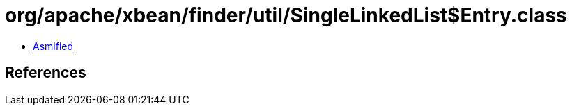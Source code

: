 = org/apache/xbean/finder/util/SingleLinkedList$Entry.class

 - link:SingleLinkedList$Entry-asmified.java[Asmified]

== References

